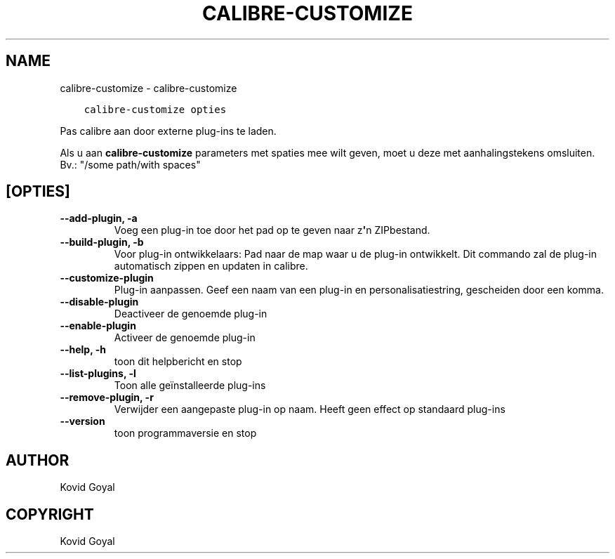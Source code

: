 .\" Man page generated from reStructuredText.
.
.TH "CALIBRE-CUSTOMIZE" "1" "april 01, 2022" "5.40.0" "calibre"
.SH NAME
calibre-customize \- calibre-customize
.
.nr rst2man-indent-level 0
.
.de1 rstReportMargin
\\$1 \\n[an-margin]
level \\n[rst2man-indent-level]
level margin: \\n[rst2man-indent\\n[rst2man-indent-level]]
-
\\n[rst2man-indent0]
\\n[rst2man-indent1]
\\n[rst2man-indent2]
..
.de1 INDENT
.\" .rstReportMargin pre:
. RS \\$1
. nr rst2man-indent\\n[rst2man-indent-level] \\n[an-margin]
. nr rst2man-indent-level +1
.\" .rstReportMargin post:
..
.de UNINDENT
. RE
.\" indent \\n[an-margin]
.\" old: \\n[rst2man-indent\\n[rst2man-indent-level]]
.nr rst2man-indent-level -1
.\" new: \\n[rst2man-indent\\n[rst2man-indent-level]]
.in \\n[rst2man-indent\\n[rst2man-indent-level]]u
..
.INDENT 0.0
.INDENT 3.5
.sp
.nf
.ft C
calibre\-customize opties
.ft P
.fi
.UNINDENT
.UNINDENT
.sp
Pas calibre aan door externe plug\-ins te laden.
.sp
Als u aan \fBcalibre\-customize\fP parameters met spaties mee wilt geven, moet u deze met aanhalingstekens omsluiten. Bv.: "/some path/with spaces"
.SH [OPTIES]
.INDENT 0.0
.TP
.B \-\-add\-plugin, \-a
Voeg een plug\-in toe door het pad op te geven naar z\fB\(aq\fPn ZIPbestand.
.UNINDENT
.INDENT 0.0
.TP
.B \-\-build\-plugin, \-b
Voor plug\-in ontwikkelaars: Pad naar de map waar u de plug\-in ontwikkelt. Dit commando zal de plug\-in automatisch zippen en updaten in calibre.
.UNINDENT
.INDENT 0.0
.TP
.B \-\-customize\-plugin
Plug\-in aanpassen. Geef een naam van een plug\-in en personalisatiestring, gescheiden door een komma.
.UNINDENT
.INDENT 0.0
.TP
.B \-\-disable\-plugin
Deactiveer de genoemde plug\-in
.UNINDENT
.INDENT 0.0
.TP
.B \-\-enable\-plugin
Activeer de genoemde plug\-in
.UNINDENT
.INDENT 0.0
.TP
.B \-\-help, \-h
toon dit helpbericht en stop
.UNINDENT
.INDENT 0.0
.TP
.B \-\-list\-plugins, \-l
Toon alle geïnstalleerde plug\-ins
.UNINDENT
.INDENT 0.0
.TP
.B \-\-remove\-plugin, \-r
Verwijder een aangepaste plug\-in op naam. Heeft geen effect op standaard plug\-ins
.UNINDENT
.INDENT 0.0
.TP
.B \-\-version
toon programmaversie en stop
.UNINDENT
.SH AUTHOR
Kovid Goyal
.SH COPYRIGHT
Kovid Goyal
.\" Generated by docutils manpage writer.
.
